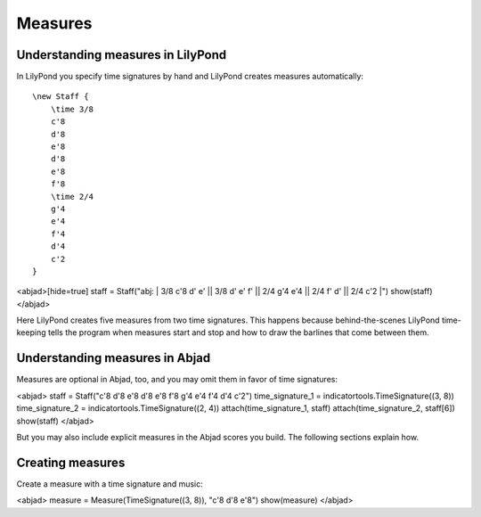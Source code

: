 Measures
========


Understanding measures in LilyPond
----------------------------------

In LilyPond you specify time signatures by hand and LilyPond creates measures
automatically:

::

    \new Staff {
        \time 3/8
        c'8
        d'8
        e'8
        d'8
        e'8
        f'8
        \time 2/4
        g'4
        e'4
        f'4
        d'4
        c'2
    }

<abjad>[hide=true]
staff = Staff("abj: | 3/8 c'8 d' e' || 3/8 d' e' f' || 2/4 g'4 e'4 || 2/4 f' d' || 2/4 c'2 |")
show(staff)
</abjad>

Here LilyPond creates five measures from two time signatures. This happens
because behind-the-scenes LilyPond time-keeping tells the program when measures
start and stop and how to draw the barlines that come between them.


Understanding measures in Abjad
-------------------------------

Measures are optional in Abjad, too, and you may omit them in favor of time
signatures:

<abjad>
staff = Staff("c'8 d'8 e'8 d'8 e'8 f'8 g'4 e'4 f'4 d'4 c'2")
time_signature_1 = indicatortools.TimeSignature((3, 8))
time_signature_2 = indicatortools.TimeSignature((2, 4))
attach(time_signature_1, staff)
attach(time_signature_2, staff[6])
show(staff)
</abjad>

But you may also include explicit measures in the Abjad scores you build. The
following sections explain how.


Creating measures
-----------------

Create a measure with a time signature and music:

<abjad>
measure = Measure(TimeSignature((3, 8)), "c'8 d'8 e'8")
show(measure)
</abjad>
